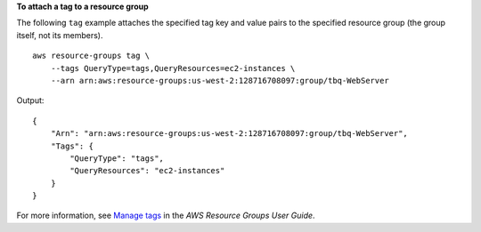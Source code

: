 **To attach a tag to a resource group**

The following ``tag`` example attaches the specified tag key and value pairs to the specified resource group (the group itself, not its members). ::

    aws resource-groups tag \
        --tags QueryType=tags,QueryResources=ec2-instances \
        --arn arn:aws:resource-groups:us-west-2:128716708097:group/tbq-WebServer

Output::

    {
        "Arn": "arn:aws:resource-groups:us-west-2:128716708097:group/tbq-WebServer",
        "Tags": {
            "QueryType": "tags",
            "QueryResources": "ec2-instances"
        }
    }

For more information, see `Manage tags <https://docs.aws.amazon.com/ARG/latest/userguide/tagging-resources.html>`__ in the *AWS Resource Groups User Guide*.